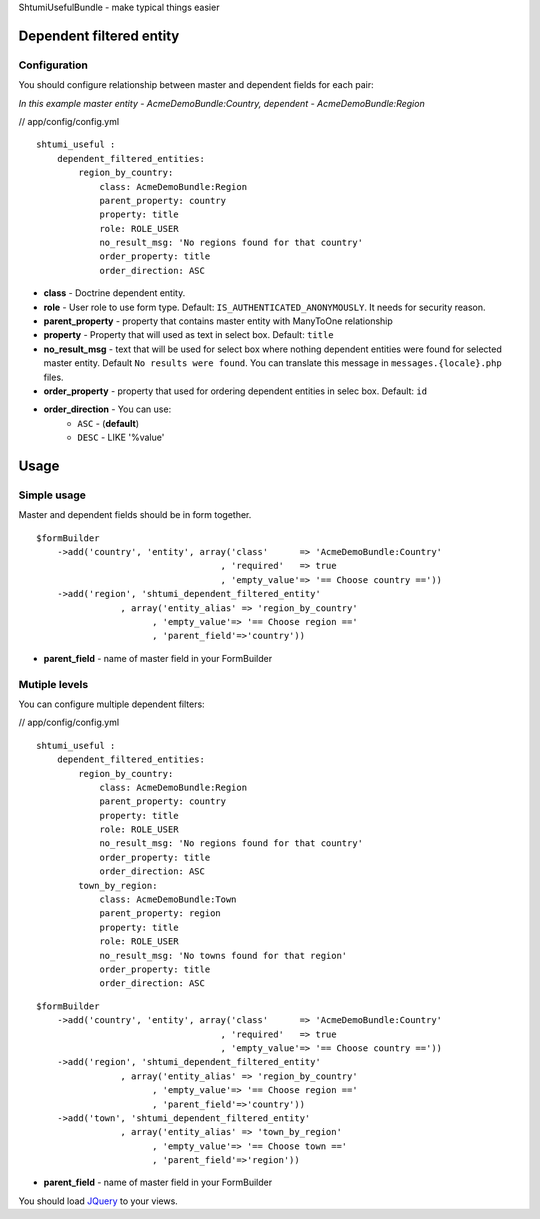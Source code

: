 ShtumiUsefulBundle - make typical things easier

Dependent filtered entity
=========================

.. image:: https://github.com/shtumi/ShtumiUsefulBundle/raw/master/Resources/doc/images/dependent_filtered_entity.png


Configuration
-------------

You should configure relationship between master and dependent fields for each pair:

*In this example master entity - AcmeDemoBundle:Country, dependent - AcmeDemoBundle:Region*

// app/config/config.yml

::

    shtumi_useful :
        dependent_filtered_entities:
            region_by_country:
                class: AcmeDemoBundle:Region
                parent_property: country
                property: title
                role: ROLE_USER
                no_result_msg: 'No regions found for that country'
                order_property: title
                order_direction: ASC

- **class** - Doctrine dependent entity.
- **role** - User role to use form type. Default: ``IS_AUTHENTICATED_ANONYMOUSLY``. It needs for security reason.
- **parent_property** - property that contains master entity with ManyToOne relationship
- **property** - Property that will used as text in select box. Default: ``title``
- **no_result_msg** - text that will be used for select box where nothing dependent entities were found for selected master entity. Default ``No results were found``. You can translate this message in ``messages.{locale}.php`` files.
- **order_property** - property that used for ordering dependent entities in selec box. Default: ``id``
- **order_direction** - You can use:
   - ``ASC`` - (**default**)
   - ``DESC`` - LIKE '%value'


Usage
=====

Simple usage
------------

Master and dependent fields should be in form together.

::

    $formBuilder
        ->add('country', 'entity', array('class'      => 'AcmeDemoBundle:Country'
                                       , 'required'   => true
                                       , 'empty_value'=> '== Choose country =='))
        ->add('region', 'shtumi_dependent_filtered_entity'
                    , array('entity_alias' => 'region_by_country'
                          , 'empty_value'=> '== Choose region =='
                          , 'parent_field'=>'country'))

- **parent_field** - name of master field in your FormBuilder



Mutiple levels
--------------

You can configure multiple dependent filters:

// app/config/config.yml

::

    shtumi_useful :
        dependent_filtered_entities:
            region_by_country:
                class: AcmeDemoBundle:Region
                parent_property: country
                property: title
                role: ROLE_USER
                no_result_msg: 'No regions found for that country'
                order_property: title
                order_direction: ASC
            town_by_region:
                class: AcmeDemoBundle:Town
                parent_property: region
                property: title
                role: ROLE_USER
                no_result_msg: 'No towns found for that region'
                order_property: title
                order_direction: ASC

::

    $formBuilder
        ->add('country', 'entity', array('class'      => 'AcmeDemoBundle:Country'
                                       , 'required'   => true
                                       , 'empty_value'=> '== Choose country =='))
        ->add('region', 'shtumi_dependent_filtered_entity'
                    , array('entity_alias' => 'region_by_country'
                          , 'empty_value'=> '== Choose region =='
                          , 'parent_field'=>'country'))
        ->add('town', 'shtumi_dependent_filtered_entity'
                    , array('entity_alias' => 'town_by_region'
                          , 'empty_value'=> '== Choose town =='
                          , 'parent_field'=>'region'))

- **parent_field** - name of master field in your FormBuilder

You should load `JQuery <http://jquery.com>`_ to your views.